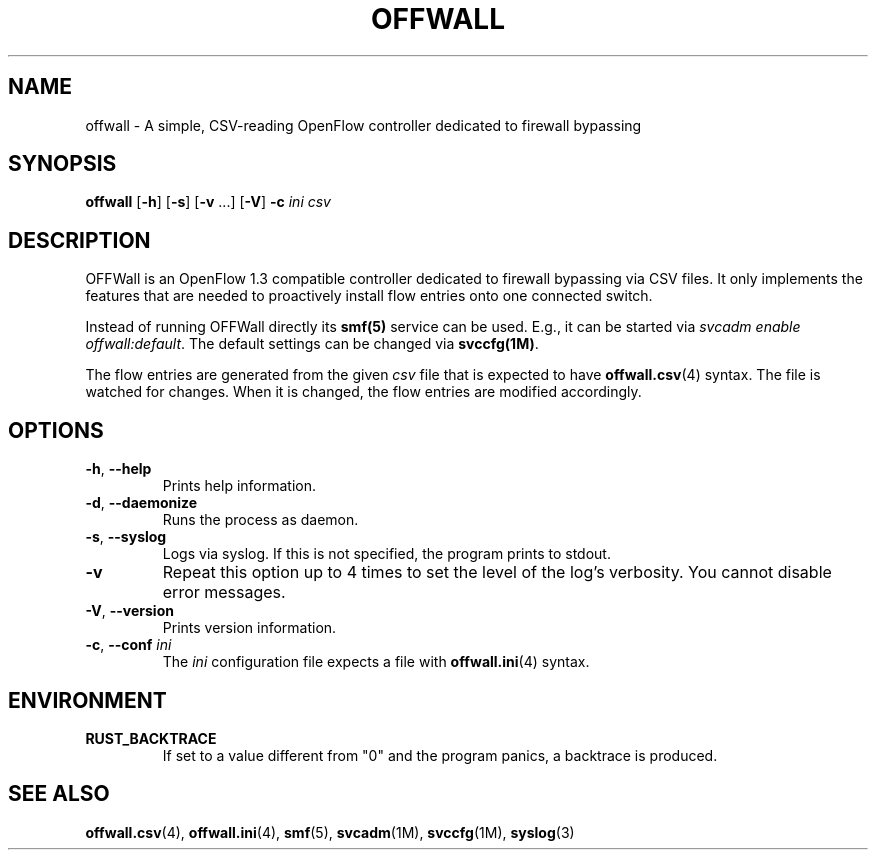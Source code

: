 .TH OFFWALL 1
.SH NAME
offwall \- A simple, CSV-reading OpenFlow controller dedicated to firewall bypassing
.SH SYNOPSIS
.B offwall
[\fB\-h\fR] [\fB\-s\fR] [\fB\-v\fR ...] [\fB\-V\fR] \fB\-c\fR \fIini\fR \fIcsv\fR
.SH DESCRIPTION
OFFWall is an OpenFlow 1.3 compatible controller dedicated to firewall bypassing via CSV files.
It only implements the features that are needed to proactively install flow entries onto one connected switch.
.PP
Instead of running OFFWall directly its \fBsmf(5)\fR service can be used.
E.g., it can be started via \fIsvcadm enable offwall:default\fR.
The default settings can be changed via \fBsvccfg(1M)\fR.
.PP
The flow entries are generated from the given \fIcsv\fR file that is expected to have \fBoffwall.csv\fR(4) syntax.
The file is watched for changes.
When it is changed, the flow entries are modified accordingly.
.SH OPTIONS
.TP
\fB\-h\fR, \fB\-\-help\fR
Prints help information.
.TP
\fB\-d\fR, \fB\-\-daemonize\fR
Runs the process as daemon.
.TP
\fB\-s\fR, \fB\-\-syslog\fR
Logs via syslog.
If this is not specified, the program prints to stdout.
.TP
\fB\-v\fR
Repeat this option up to 4 times to set the level of the log's verbosity.
You cannot disable error messages.
.TP
\fB\-V\fR, \fB\-\-version\fR
Prints version information.
.TP
\fB\-c\fR, \fB\-\-conf\fR \fIini\fR
The \fIini\fR configuration file expects a file with \fBoffwall.ini\fR(4) syntax.
.SH ENVIRONMENT
.TP
.B RUST_BACKTRACE
If set to a value different from "0" and the program panics, a backtrace is produced.
.SH "SEE ALSO"
.BR offwall.csv (4),
.BR offwall.ini (4),
.BR smf (5),
.BR svcadm (1M),
.BR svccfg (1M),
.BR syslog (3)
